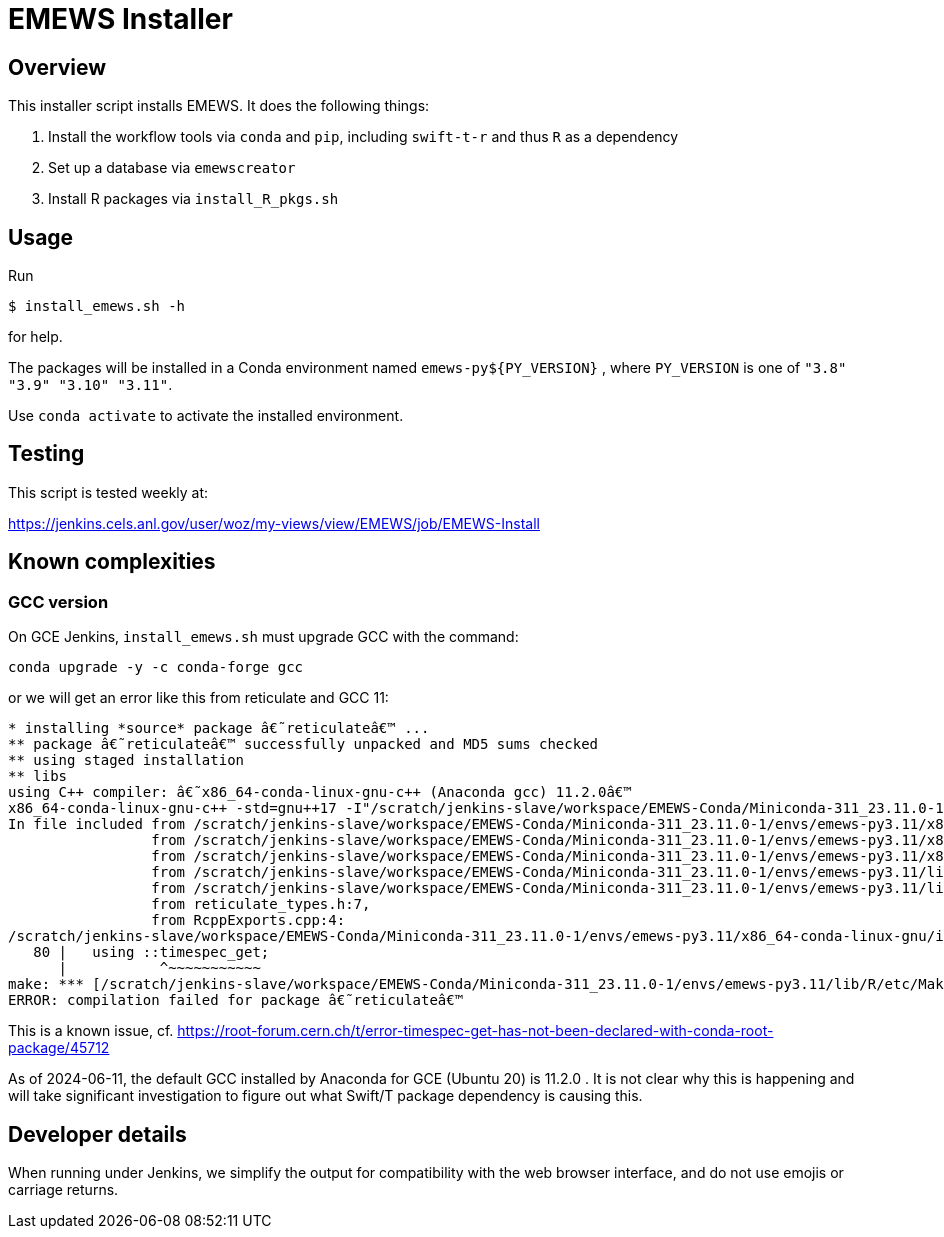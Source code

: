 
= EMEWS Installer

== Overview

This installer script installs EMEWS.  It does the following things:

. Install the workflow tools via `conda` and `pip`, including `swift-t-r` and thus `R` as a dependency
. Set up a database via `emewscreator`
. Install R packages via `install_R_pkgs.sh`

== Usage

Run

----
$ install_emews.sh -h
----

for help.

The packages will be installed in a Conda environment named `emews-py${PY_VERSION}` , where `PY_VERSION` is one of `"3.8" "3.9" "3.10" "3.11"`.

Use `conda activate` to activate the installed environment.

== Testing

This script is tested weekly at:

https://jenkins.cels.anl.gov/user/woz/my-views/view/EMEWS/job/EMEWS-Install

== Known complexities

=== GCC version

On GCE Jenkins, `install_emews.sh` must upgrade GCC with the command:

----
conda upgrade -y -c conda-forge gcc
----

or we will get an error like this from reticulate and GCC 11:

----
* installing *source* package â€˜reticulateâ€™ ...
** package â€˜reticulateâ€™ successfully unpacked and MD5 sums checked
** using staged installation
** libs
using C++ compiler: â€˜x86_64-conda-linux-gnu-c++ (Anaconda gcc) 11.2.0â€™
x86_64-conda-linux-gnu-c++ -std=gnu++17 -I"/scratch/jenkins-slave/workspace/EMEWS-Conda/Miniconda-311_23.11.0-1/envs/emews-py3.11/lib/R/include" -DNDEBUG  -I'/scratch/jenkins-slave/workspace/EMEWS-Conda/Miniconda-311_23.11.0-1/envs/emews-py3.11/lib/R/library/Rcpp/include' -DNDEBUG -D_FORTIFY_SOURCE=2 -O2 -isystem /scratch/jenkins-slave/workspace/EMEWS-Conda/Miniconda-311_23.11.0-1/envs/emews-py3.11/include -I/scratch/jenkins-slave/workspace/EMEWS-Conda/Miniconda-311_23.11.0-1/envs/emews-py3.11/include -Wl,-rpath-link,/scratch/jenkins-slave/workspace/EMEWS-Conda/Miniconda-311_23.11.0-1/envs/emews-py3.11/lib    -fpic  -fvisibility-inlines-hidden  -fmessage-length=0 -march=nocona -mtune=haswell -ftree-vectorize -fPIC -fstack-protector-strong -fno-plt -O2 -ffunction-sections -pipe -isystem /scratch/jenkins-slave/workspace/EMEWS-Conda/Miniconda-311_23.11.0-1/envs/emews-py3.11/include -fdebug-prefix-map=/workspace/croot/r-base_1695428141831/work=/usr/local/src/conda/r-base-4.3.1 -fdebug-prefix-map=/scratch/jenkins-slave/workspace/EMEWS-Conda/Miniconda-311_23.11.0-1/envs/emews-py3.11=/usr/local/src/conda-prefix  -c RcppExports.cpp -o RcppExports.o
In file included from /scratch/jenkins-slave/workspace/EMEWS-Conda/Miniconda-311_23.11.0-1/envs/emews-py3.11/x86_64-conda-linux-gnu/include/c++/11.2.0/bits/locale_facets_nonio.h:39,
                 from /scratch/jenkins-slave/workspace/EMEWS-Conda/Miniconda-311_23.11.0-1/envs/emews-py3.11/x86_64-conda-linux-gnu/include/c++/11.2.0/locale:41,
                 from /scratch/jenkins-slave/workspace/EMEWS-Conda/Miniconda-311_23.11.0-1/envs/emews-py3.11/x86_64-conda-linux-gnu/include/c++/11.2.0/iomanip:43,
                 from /scratch/jenkins-slave/workspace/EMEWS-Conda/Miniconda-311_23.11.0-1/envs/emews-py3.11/lib/R/library/Rcpp/include/RcppCommon.h:53,
                 from /scratch/jenkins-slave/workspace/EMEWS-Conda/Miniconda-311_23.11.0-1/envs/emews-py3.11/lib/R/library/Rcpp/include/Rcpp.h:27,
                 from reticulate_types.h:7,
                 from RcppExports.cpp:4:
/scratch/jenkins-slave/workspace/EMEWS-Conda/Miniconda-311_23.11.0-1/envs/emews-py3.11/x86_64-conda-linux-gnu/include/c++/11.2.0/ctime:80:11: error: 'timespec_get' has not been declared in '::'
   80 |   using ::timespec_get;
      |           ^~~~~~~~~~~~
make: *** [/scratch/jenkins-slave/workspace/EMEWS-Conda/Miniconda-311_23.11.0-1/envs/emews-py3.11/lib/R/etc/Makeconf:200: RcppExports.o] Error 1
ERROR: compilation failed for package â€˜reticulateâ€™
----

This is a known issue, cf. https://root-forum.cern.ch/t/error-timespec-get-has-not-been-declared-with-conda-root-package/45712

As of 2024-06-11, the default GCC installed by Anaconda for GCE (Ubuntu 20) is 11.2.0 .  It is not clear why this is happening and will take significant investigation to figure out what Swift/T package dependency is causing this.

== Developer details

When running under Jenkins, we simplify the output for compatibility with the web browser interface, and do not use emojis or carriage returns.
